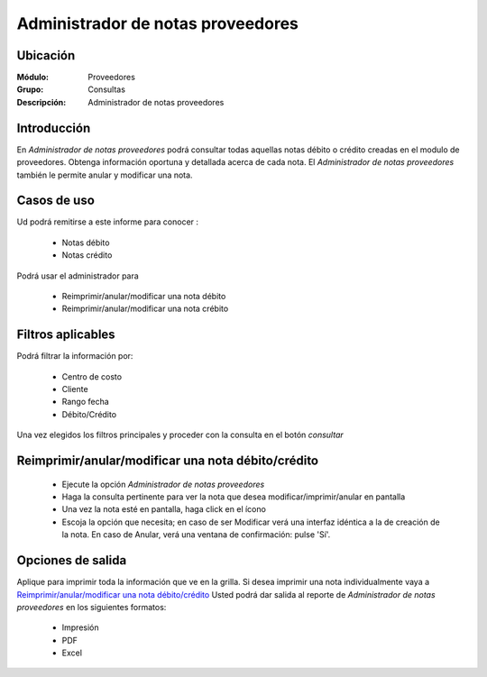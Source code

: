 ==================================
Administrador de notas proveedores
==================================

Ubicación
---------

:Módulo:
 Proveedores

:Grupo:
 Consultas

:Descripción:
  Administrador de notas proveedores

Introducción
------------

En *Administrador de notas proveedores* podrá consultar todas aquellas notas débito o crédito creadas en el modulo de proveedores. Obtenga información oportuna y detallada acerca de cada nota. El *Administrador de notas proveedores* también le permite anular y modificar una nota.



Casos de uso
------------

Ud podrá remitirse a este informe para conocer :

	- Notas débito
	- Notas crédito

Podrá usar el administrador para
	
	- Reimprimir/anular/modificar una nota débito
	- Reimprimir/anular/modificar una nota crébito
	
Filtros aplicables
------------------
Podrá filtrar la información por:

	- Centro de costo
	- Cliente
	- Rango fecha
	- Débito/Crédito


Una vez elegidos los filtros principales y proceder con la consulta en el botón |btn_ok.bmp| *consultar* 

Reimprimir/anular/modificar una nota débito/crédito
---------------------------------------------------

	- Ejecute la opción *Administrador de notas proveedores*
	- Haga la consulta pertinente para ver la nota que desea modificar/imprimir/anular en pantalla
	- Una vez la nota esté en pantalla, haga click en el ícono |export1.gif|
	- Escoja la opción que necesita; en caso de ser Modificar verá una interfaz idéntica a la de creación de la nota. En caso de Anular, verá una ventana de confirmación: pulse 'Sí'.

Opciones de salida
------------------

Aplique para imprimir toda la información que ve en la grilla. Si desea imprimir una nota individualmente vaya a `Reimprimir/anular/modificar una nota débito/crédito`_ Usted podrá dar salida al reporte de *Administrador de notas proveedores* en los siguientes formatos:

	- |printer_q.bmp| Impresión
	- |pdf_logo.gif| PDF
	- |excel.bmp| Excel


.. |export1.gif| image:: /_images/generales/export1.gif
.. |pdf_logo.gif| image:: /_images/generales/pdf_logo.gif
.. |excel.bmp| image:: /_images/generales/excel.bmp
.. |codbar.png| image:: /_images/generales/codbar.png
.. |printer_q.bmp| image:: /_images/generales/printer_q.bmp
.. |calendaricon.gif| image:: /_images/generales/calendaricon.gif
.. |gear.bmp| image:: /_images/generales/gear.bmp
.. |openfolder.bmp| image:: /_images/generales/openfold.bmp
.. |library_listview.bmp| image:: /_images/generales/library_listview.png
.. |plus.bmp| image:: /_images/generales/plus.bmp
.. |wzedit.bmp| image:: /_images/generales/wzedit.bmp
.. |buscar.bmp| image:: /_images/generales/buscar.bmp
.. |delete.bmp| image:: /_images/generales/delete.bmp
.. |btn_ok.bmp| image:: /_images/generales/btn_ok.bmp
.. |refresh.bmp| image:: /_images/generales/refresh.bmp
.. |descartar.bmp| image:: /_images/generales/descartar.bmp
.. |save.bmp| image:: /_images/generales/save.bmp
.. |wznew.bmp| image:: /_images/generales/wznew.bmp